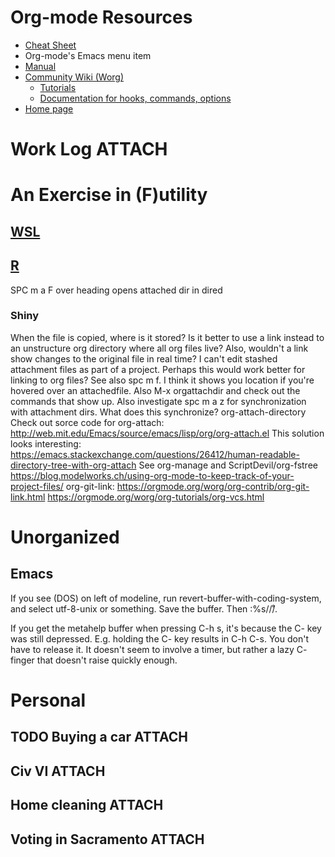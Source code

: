 * Org-mode Resources
- [[https://orgmode.org/orgcard.txt][Cheat Sheet]]
- Org-mode's Emacs menu item
- [[info:org][Manual]]
- [[https://orgmode.org/worg/][Community Wiki (Worg)]]
  - [[https://orgmode.org/worg/org-tutorials/][Tutorials]]
  - [[https://orgmode.org/worg/doc.html][Documentation for hooks, commands, options]]
- [[https://orgmode.org/][Home page]]

* Work Log                                                           :ATTACH:
:PROPERTIES:
:ID:       e923bed6-a276-43e2-b518-c6326adabdc6
:END:
* An Exercise in (F)utility
** [[file:WSL.org][WSL]]
** [[file:R.org][R]]
SPC m a F over heading opens attached dir in dired
*** Shiny
When the file is copied, where is it stored? Is it better to use a link instead
to an unstructure org directory where all org files live? Also, wouldn't a link
show changes to the original file in real time? I can't edit stashed attachment
files as part of a project. Perhaps this would work better for linking to org
files?  See also spc m f. I think it shows you location if you're hovered over
an attachedfile.
Also M-x orgattachdir and check out the commands that show up.
Also investigate spc m a z for synchronization with attachment dirs. What does
this synchronize?
org-attach-directory
Check out sorce code for org-attach:
http://web.mit.edu/Emacs/source/emacs/lisp/org/org-attach.el
This solution looks interesting:
https://emacs.stackexchange.com/questions/26412/human-readable-directory-tree-with-org-attach
See org-manage and ScriptDevil/org-fstree https://blog.modelworks.ch/using-org-mode-to-keep-track-of-your-project-files/
org-git-link:
https://orgmode.org/worg/org-contrib/org-git-link.html
https://orgmode.org/worg/org-tutorials/org-vcs.html

* Unorganized
** Emacs
If you see (DOS) on left of modeline, run
revert-buffer-with-coding-system, and select utf-8-unix or
something. Save the buffer. Then :%s/\r//.

If you get the metahelp buffer when pressing C-h s, it's because the C- key was
still depressed. E.g. holding the C- key results in C-h C-s. You don't have to
release it. It doesn't seem to involve a timer, but rather a lazy C- finger that
doesn't raise quickly enough.

* Personal
** TODO Buying a car                                                :ATTACH:
:PROPERTIES:
:ID:       054F93AA-2BE0-4357-A894-E9F913A01521
:END:
** Civ VI                                                           :ATTACH:
:PROPERTIES:
:ID:       73DAF95E-3E3F-4243-91EB-78205ED3D31E
:END:
** Home cleaning                                                    :ATTACH:
:PROPERTIES:
:ID:       BE936F0A-3F99-42B2-BF03-8C37E4A296F5
:END:
** Voting in Sacramento                                             :ATTACH:
:PROPERTIES:
:ID:       4579B4AE-EE34-4B7B-9F94-F2B4FE770DBE
:END:
